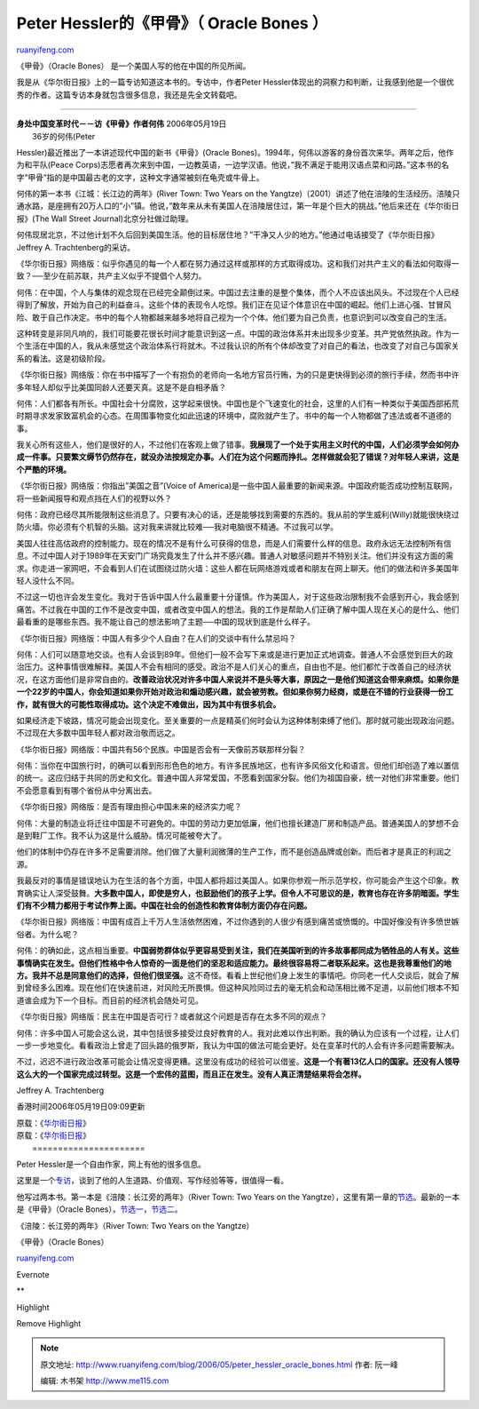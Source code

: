.. _200605_peter_hessler_oracle_bones:

Peter Hessler的《甲骨》（ Oracle Bones ）
============================================================

`ruanyifeng.com <http://www.ruanyifeng.com/blog/2006/05/peter_hessler_oracle_bones.html>`__

《甲骨》（Oracle Bones） 是一个美国人写的他在中国的所见所闻。

我是从《华尔街日报》上的一篇专访知道这本书的。专访中，作者Peter
Hessler体现出的洞察力和判断，让我感到他是一个很优秀的作者。这篇专访本身就包含很多信息，我还是先全文转载吧。


============================

| **身处中国变革时代－－访《甲骨》作者何伟** 2006年05月19日
|  36岁的何伟(Peter
Hessler)最近推出了一本讲述现代中国的新书《甲骨》(Oracle
Bones)。1994年，何伟以游客的身份首次来华。两年之后，他作为和平队(Peace
Corps)志愿者再次来到中国，一边教英语，一边学汉语。他说，”我不满足于能用汉语点菜和问路。”这本书的名字”甲骨”指的是中国最古老的文字，这种文字通常被刻在龟壳或牛骨上。

何伟的第一本书《江城：长江边的两年》(River Town: Two Years on the
Yangtze)（2001）讲述了他在涪陵的生活经历。涪陵只通水路，是座拥有20万人口的”小”镇。他说，”数年来从未有美国人在涪陵居住过，第一年是个巨大的挑战。”他后来还在《华尔街日报》(The
Wall Street Journal)北京分社做过助理。

何伟现居北京，不过他计划不久后回到美国生活。他的目标居住地？”干净又人少的地方。”他通过电话接受了《华尔街日报》Jeffrey
A. Trachtenberg的采访。

《华尔街日报》网络版：似乎你遇见的每一个人都在努力通过这样或那样的方式取得成功。这和我们对共产主义的看法如何取得一致？──至少在前苏联，共产主义似乎不提倡个人努力。

何伟：在中国，个人与集体的观念现在已经完全颠倒过来。中国过去注重的是整个集体，而个人不应该出风头。不过现在个人已经得到了解放，开始为自己的利益奋斗。这些个体的表现令人吃惊。我们正在见证个体意识在中国的崛起。他们上进心强、甘冒风险、敢于自己作决定。书中的每个人物都越来越多地将自己视为一个个体。他们要为自己负责，也意识到可以改变自己的生活。

这种转变是非同凡响的，我们可能要花很长时间才能意识到这一点。中国的政治体系并未出现多少变革。共产党依然执政。作为一个生活在中国的人，我从未感觉这个政治体系行将就木。不过我认识的所有个体却改变了对自己的看法，也改变了对自己与国家关系的看法。这是初级阶段。

《华尔街日报》网络版：你在书中描写了一个有抱负的老师向一名地方官员行贿，为的只是更快得到必须的旅行手续，然而书中许多年轻人却似乎比美国同龄人还要天真。这是不是自相矛盾？

何伟：人们都各有所长。中国社会十分腐败，这学起来很快。中国也是个飞速变化的社会，这里的人们有一种类似于美国西部拓荒时期寻求发家致富机会的心态。在周围事物变化如此迅速的环境中，腐败就产生了。书中的每一个人物都做了违法或者不道德的事。

我关心所有这些人，他们是很好的人，不过他们在客观上做了错事。\ **我展现了一个处于实用主义时代的中国，人们必须学会如何办成一件事。只要繁文缛节仍然存在，就没办法按规定办事。人们在为这个问题而挣扎。怎样做就会犯了错误？对年轻人来讲，这是个严酷的环境。**

《华尔街日报》网络版：你指出”美国之音”(Voice of
America)是一些中国人最重要的新闻来源。中国政府能否成功控制互联网，将一些新闻报导和观点挡在人们的视野以外？

何伟：政府已经尽其所能限制这些消息了。只要有决心的话，还是能够找到需要的东西的。我从前的学生威利(Willy)就能很快绕过防火墙。你必须有个机智的头脑。这对我来讲就比较难──我对电脑很不精通。不过我可以学。

美国人往往高估政府的控制能力。现在的情况不是有什么可获得的信息，而是人们需要什么样的信息。政府永远无法控制所有信息。不过中国人对于1989年在天安门广场究竟发生了什么并不感兴趣。普通人对敏感问题并不特别关注。他们并没有这方面的需求。你走进一家网吧，不会看到人们在试图绕过防火墙：这些人都在玩网络游戏或者和朋友在网上聊天。他们的做法和许多美国年轻人没什么不同。

不过这一切也许会发生变化。我对于告诉中国人什么最重要十分谨慎。作为美国人，对于这些政治限制我不会感到开心，我会感到痛苦。不过我在中国的工作不是改变中国，或者改变中国人的想法。我的工作是帮助人们正确了解中国人现在关心的是什么、他们最看重的是哪些东西。我不能让自己的想法影响了主题──中国的现状到底是什么样子。

《华尔街日报》网络版：中国人有多少个人自由？在人们的交谈中有什么禁忌吗？

何伟：人们可以随意地交谈。也有人会谈到89年。但他们一般不会写下来或是进行更加正式地调查。普通人不会感觉到巨大的政治压力。这种事情很难解释。美国人不会有相同的感受。政治不是人们关心的重点，自由也不是。他们都忙于改善自己的经济状况，在这方面他们是非常自由的。\ **改善政治状况对许多中国人来说并不是头等大事，原因之一是他们知道这会带来麻烦。如果你是一个22岁的中国人，你会知道如果你开始对政治和煽动感兴趣，就会被劳教。但如果你努力经商，或是在不错的行业获得一份工作，就有很大的可能性取得成功。这个决定不难做出，因为其中有很多机会。**

如果经济走下坡路，情况可能会出现变化。至关重要的一点是精英们何时会认为这种体制束缚了他们。那时就可能出现政治问题。不过现在大多数中国年轻人都对政治敬而远之。

《华尔街日报》网络版：中国共有56个民族。中国是否会有一天像前苏联那样分裂？

何伟：当你在中国旅行时，的确可以看到形形色色的地方。有许多民族地区，也有许多风俗文化和语言。但他们却创造了难以置信的统一。这应归结于共同的历史和文化。普通中国人非常爱国，不愿看到国家分裂。他们为祖国自豪，统一对他们非常重要。他们不会愿意看到有哪个省份从中分离出去。

《华尔街日报》网络版：是否有理由担心中国未来的经济实力呢？

何伟：大量的制造业将迁往中国是不可避免的。中国的劳动力更加低廉，他们也擅长建造厂房和制造产品。普通美国人的梦想不会是到鞋厂工作。我不认为这是什么威胁。情况可能被夸大了。

他们的体制中仍存在许多不足需要消除。他们做了大量利润微薄的生产工作，而不是创造品牌或创新。而后者才是真正的利润之源。

我最反对的事情是错误地认为在生活的各个方面，中国人都将超过美国人。如果你参观一所示范学校，你可能会产生这个印象。教育确实让人深受鼓舞。\ **大多数中国人，即使是穷人，也鼓励他们的孩子上学。但令人不可思议的是，教育也存在许多阴暗面。学生们有不少精力都用于考试作弊上面。中国在社会的创造性和教育体制方面仍存在问题。**

《华尔街日报》网络版：中国有成百上千万人生活依然困难，不过你遇到的人很少有感到痛苦或愤慨的。中国好像没有许多愤世嫉俗者。为什么呢？

何伟：的确如此，这点相当重要。\ **中国弱势群体似乎更容易受到关注，我们在美国听到的许多故事都同成为牺牲品的人有关。这些事情确实在发生。但他们性格中令人惊奇的一面是他们的坚忍和适应能力。最终很容易将二者联系起来。这也是我尊重他们的地方。我并不总是同意他们的选择，但他们很坚强。**\ 这不奇怪。看看上世纪他们身上发生的事情吧。你同老一代人交谈后，就会了解到曾经多么困难。现在他们在快速前进，对风险无所畏惧。但这种风险同过去的毫无机会和动荡相比微不足道，以前他们根本不知道谁会成为下一个目标。而目前的经济机会随处可见。

《华尔街日报》网络版：民主在中国是否可行？或者就这个问题是否存在太多不同的观点？

何伟：许多中国人可能会这么说，其中包括很多接受过良好教育的人。我对此难以作出判断。我的确认为应该有一个过程，让人们一步一步地变化。看看政治上曾走了回头路的俄罗斯，我认为中国的做法可能会更好。处在变革时代的人会有许多问题需要解决。

不过，迟迟不进行政治改革可能会让情况变得更糟。这里没有成功的经验可以借鉴。\ **这是一个有著13亿人口的国家。还没有人领导这么大的一个国家完成过转型。这是一个宏伟的蓝图，而且正在发生。没有人真正清楚结果将会怎样。**

Jeffrey A. Trachtenberg

香港时间2006年05月19日09:09更新

| 原载：《\ `华尔街日报 <http://chinese.wsj.com/gb/20060518/fea175332.asp>`__\ 》
| 原载：《\ `华尔街日报 <http://chinese.wsj.com/gb/20060518/fea175332.asp>`__\ 》
|  ======================

Peter Hessler是一个自由作家，网上有他的很多信息。

这里是一个\ `专访 <http://www.peacecorpswriters.org/pages/2001/0101/101talkhess.html>`__\ ，谈到了他的人生道路、价值观、写作经验等等，很值得一看。

他写过两本书。第一本是《涪陵：长江旁的两年》（River Town: Two Years on
the
Yangtze），这里有第一章的\ `节选 <http://www.bookbrowse.com/excerpts/index.cfm?book_number=730>`__\ 。最新的一本是《甲骨》（Oracle
Bones），\ `节选一 <http://www.harpercollins.com/global_scripts/product_catalog/book_xml.asp?isbn=0060826584&tc=cx>`__\ ，\ `节选二 <http://rds.yahoo.com/_ylt=A0geut6blG5EIGwBi4NXNyoA;_ylu=X3oDMTE3ZTBtaXAxBGNvbG8DZQRsA1dTMQRwb3MDMQRzZWMDc3IEdnRpZANGNzQzXzE1Mw--/SIG=12ihintni/EXP=1148184091/**http%3a//www.npr.org/templates/story/story.php%3fstoryId=5415739>`__\ 。

《涪陵：长江旁的两年》（River Town: Two Years on the Yangtze）

《甲骨》（Oracle Bones）

`ruanyifeng.com <http://www.ruanyifeng.com/blog/2006/05/peter_hessler_oracle_bones.html>`__

Evernote

**

Highlight

Remove Highlight

.. note::
    原文地址: http://www.ruanyifeng.com/blog/2006/05/peter_hessler_oracle_bones.html 
    作者: 阮一峰 

    编辑: 木书架 http://www.me115.com